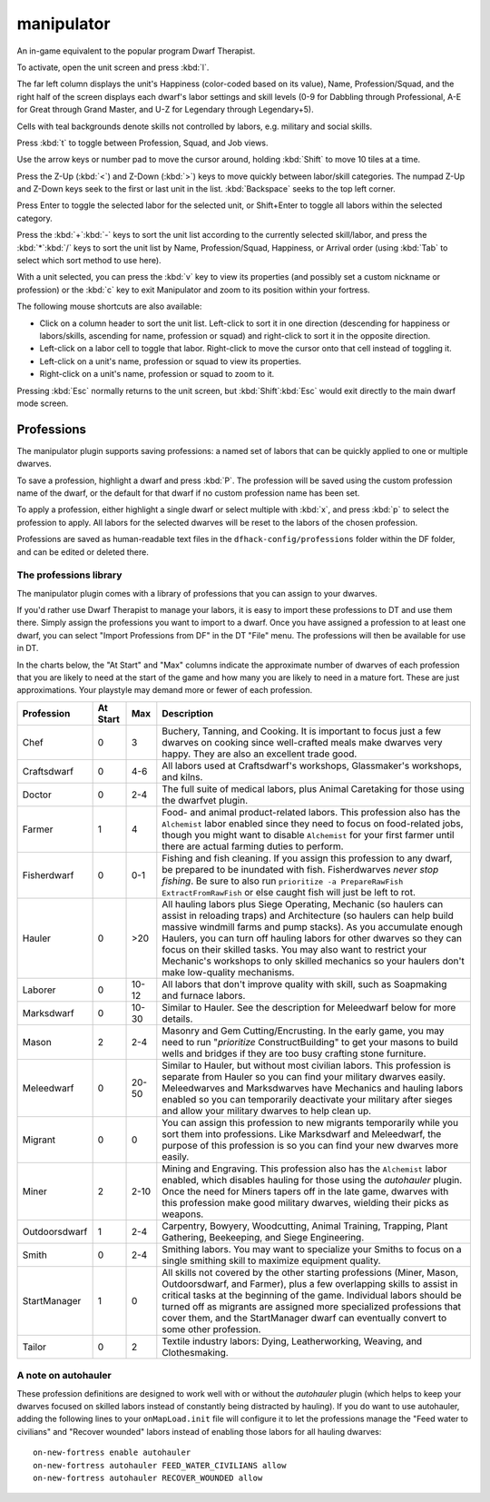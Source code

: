 manipulator
===========
An in-game equivalent to the popular program Dwarf Therapist.

To activate, open the unit screen and press :kbd:`l`.

.. image:: ../images/manipulator.png

The far left column displays the unit's Happiness (color-coded based on its
value), Name, Profession/Squad, and the right half of the screen displays each
dwarf's labor settings and skill levels (0-9 for Dabbling through Professional,
A-E for Great through Grand Master, and U-Z for Legendary through Legendary+5).

Cells with teal backgrounds denote skills not controlled by labors, e.g.
military and social skills.

.. image:: ../images/manipulator2.png

Press :kbd:`t` to toggle between Profession, Squad, and Job views.

.. image:: ../images/manipulator3.png

Use the arrow keys or number pad to move the cursor around, holding :kbd:`Shift` to
move 10 tiles at a time.

Press the Z-Up (:kbd:`<`) and Z-Down (:kbd:`>`) keys to move quickly between labor/skill
categories. The numpad Z-Up and Z-Down keys seek to the first or last unit
in the list. :kbd:`Backspace` seeks to the top left corner.

Press Enter to toggle the selected labor for the selected unit, or Shift+Enter
to toggle all labors within the selected category.

Press the :kbd:`+`:kbd:`-` keys to sort the unit list according to the currently selected
skill/labor, and press the :kbd:`*`:kbd:`/` keys to sort the unit list by Name, Profession/Squad,
Happiness, or Arrival order (using :kbd:`Tab` to select which sort method to use here).

With a unit selected, you can press the :kbd:`v` key to view its properties (and
possibly set a custom nickname or profession) or the :kbd:`c` key to exit
Manipulator and zoom to its position within your fortress.

The following mouse shortcuts are also available:

* Click on a column header to sort the unit list. Left-click to sort it in one
  direction (descending for happiness or labors/skills, ascending for name,
  profession or squad) and right-click to sort it in the opposite direction.
* Left-click on a labor cell to toggle that labor. Right-click to move the
  cursor onto that cell instead of toggling it.
* Left-click on a unit's name, profession or squad to view its properties.
* Right-click on a unit's name, profession or squad to zoom to it.

Pressing :kbd:`Esc` normally returns to the unit screen, but :kbd:`Shift`:kbd:`Esc` would exit
directly to the main dwarf mode screen.

Professions
-----------

The manipulator plugin supports saving professions: a named set of labors that can be
quickly applied to one or multiple dwarves.

To save a profession, highlight a dwarf and press :kbd:`P`. The profession will be saved using
the custom profession name of the dwarf, or the default for that dwarf if no custom profession
name has been set.

To apply a profession, either highlight a single dwarf or select multiple with
:kbd:`x`, and press :kbd:`p` to select the profession to apply. All labors for
the selected dwarves will be reset to the labors of the chosen profession.

Professions are saved as human-readable text files in the
``dfhack-config/professions`` folder within the DF folder, and can be edited or
deleted there.

The professions library
~~~~~~~~~~~~~~~~~~~~~~~

The manipulator plugin comes with a library of professions that you can assign
to your dwarves.

If you'd rather use Dwarf Therapist to manage your labors, it is easy to import
these professions to DT and use them there. Simply assign the professions you
want to import to a dwarf. Once you have assigned a profession to at least one
dwarf, you can select "Import Professions from DF" in the DT "File" menu. The
professions will then be available for use in DT.

In the charts below, the "At Start" and "Max" columns indicate the approximate
number of dwarves of each profession that you are likely to need at the start of
the game and how many you are likely to need in a mature fort. These are just
approximations. Your playstyle may demand more or fewer of each profession.

=============  ========  ===== =================================================
Profession     At Start  Max   Description
=============  ========  ===== =================================================
Chef           0         3     Buchery, Tanning, and Cooking. It is important to
                               focus just a few dwarves on cooking since
                               well-crafted meals make dwarves very happy. They
                               are also an excellent trade good.
Craftsdwarf    0         4-6   All labors used at Craftsdwarf's workshops,
                               Glassmaker's workshops, and kilns.
Doctor         0         2-4   The full suite of medical labors, plus Animal
                               Caretaking for those using the dwarfvet plugin.
Farmer         1         4     Food- and animal product-related labors. This
                               profession also has the ``Alchemist`` labor
                               enabled since they need to focus on food-related
                               jobs, though you might want to disable
                               ``Alchemist`` for your first farmer until there
                               are actual farming duties to perform.
Fisherdwarf    0         0-1   Fishing and fish cleaning. If you assign this
                               profession to any dwarf, be prepared to be
                               inundated with fish. Fisherdwarves *never stop
                               fishing*. Be sure to also run ``prioritize -a
                               PrepareRawFish ExtractFromRawFish`` or else
                               caught fish will just be left to rot.
Hauler         0         >20   All hauling labors plus Siege Operating, Mechanic
                               (so haulers can assist in reloading traps) and
                               Architecture (so haulers can help build massive
                               windmill farms and pump stacks). As you
                               accumulate enough Haulers, you can turn off
                               hauling labors for other dwarves so they can
                               focus on their skilled tasks. You may also want
                               to restrict your Mechanic's workshops to only
                               skilled mechanics so your haulers don't make
                               low-quality mechanisms.
Laborer        0         10-12 All labors that don't improve quality with skill,
                               such as Soapmaking and furnace labors.
Marksdwarf     0         10-30 Similar to Hauler. See the description for
                               Meleedwarf below for more details.
Mason          2         2-4   Masonry and Gem Cutting/Encrusting. In the early
                               game, you may need to run "`prioritize`
                               ConstructBuilding" to get your masons to build
                               wells and bridges if they are too busy crafting
                               stone furniture.
Meleedwarf     0         20-50 Similar to Hauler, but without most civilian
                               labors. This profession is separate from Hauler
                               so you can find your military dwarves easily.
                               Meleedwarves and Marksdwarves have Mechanics and
                               hauling labors enabled so you can temporarily
                               deactivate your military after sieges and allow
                               your military dwarves to help clean up.
Migrant        0         0     You can assign this profession to new migrants
                               temporarily while you sort them into professions.
                               Like Marksdwarf and Meleedwarf, the purpose of
                               this profession is so you can find your new
                               dwarves more easily.
Miner          2         2-10  Mining and Engraving. This profession also has
                               the ``Alchemist`` labor enabled, which disables
                               hauling for those using the `autohauler` plugin.
                               Once the need for Miners tapers off in the late
                               game, dwarves with this profession make good
                               military dwarves, wielding their picks as
                               weapons.
Outdoorsdwarf  1         2-4   Carpentry, Bowyery, Woodcutting, Animal Training,
                               Trapping, Plant Gathering, Beekeeping, and Siege
                               Engineering.
Smith          0         2-4   Smithing labors. You may want to specialize your
                               Smiths to focus on a single smithing skill to
                               maximize equipment quality.
StartManager   1         0     All skills not covered by the other starting
                               professions (Miner, Mason, Outdoorsdwarf, and
                               Farmer), plus a few overlapping skills to
                               assist in critical tasks at the beginning of the
                               game. Individual labors should be turned off as
                               migrants are assigned more specialized
                               professions that cover them, and the StartManager
                               dwarf can eventually convert to some other
                               profession.
Tailor         0         2     Textile industry labors: Dying, Leatherworking,
                               Weaving, and Clothesmaking.
=============  ========  ===== =================================================

A note on autohauler
~~~~~~~~~~~~~~~~~~~~

These profession definitions are designed to work well with or without the
`autohauler` plugin (which helps to keep your dwarves focused on skilled labors
instead of constantly being distracted by hauling). If you do want to use
autohauler, adding the following lines to your ``onMapLoad.init`` file will
configure it to let the professions manage the "Feed water to civilians" and
"Recover wounded" labors instead of enabling those labors for all hauling
dwarves::

    on-new-fortress enable autohauler
    on-new-fortress autohauler FEED_WATER_CIVILIANS allow
    on-new-fortress autohauler RECOVER_WOUNDED allow

